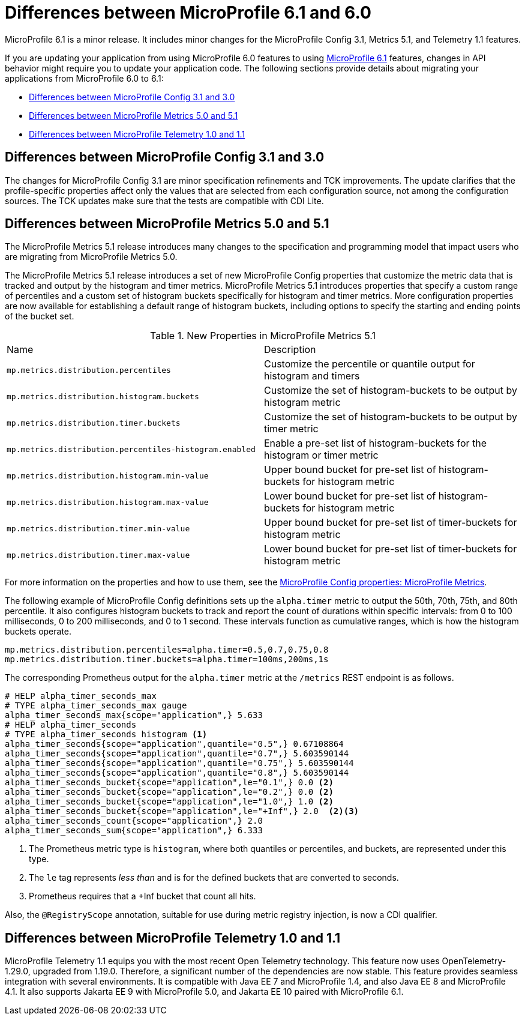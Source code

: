 // Copyright (c) 2023 IBM Corporation and others.
// Licensed under Creative Commons Attribution-NoDerivatives
// 4.0 International (CC BY-ND 4.0)
// https://creativecommons.org/licenses/by-nd/4.0/
//
//
// Contributors:
// IBM Corporation
//
//
//
//
:page-description: MicroProfile 6.1 is a minor release. If you are updating your application from using MicroProfile 6.0 features to using MicroProfile 6.1 features, changes in API behavior might require you to update your application code.
:projectName: Open Liberty
:page-layout: general-reference
:page-type: general
= Differences between MicroProfile 6.1 and 6.0

MicroProfile 6.1 is a minor release. It includes minor changes for the MicroProfile Config 3.1, Metrics 5.1, and Telemetry 1.1 features.

If you are updating your application from using MicroProfile 6.0 features to using link:https://github.com/eclipse/microprofile/releases/tag/6.1[MicroProfile 6.1] features, changes in API behavior might require you to update your application code. The following sections provide details about migrating your applications from MicroProfile 6.0 to 6.1:

- <<#config, Differences between MicroProfile Config 3.1 and 3.0>>
- <<#metrics, Differences between MicroProfile Metrics 5.0 and 5.1>>
- <<#telemetry, Differences between MicroProfile Telemetry 1.0 and 1.1>>


[#config]
== Differences between MicroProfile Config 3.1 and 3.0

The changes for MicroProfile Config 3.1 are minor specification refinements and TCK improvements. The update clarifies that the profile-specific properties affect only the values that are selected from each configuration source, not among the configuration sources. The TCK updates make sure that the tests are compatible with CDI Lite.


[#metrics]
== Differences between MicroProfile Metrics 5.0 and 5.1

The MicroProfile Metrics 5.1 release introduces many changes to the specification and programming model that impact users who are migrating from MicroProfile Metrics 5.0.

The MicroProfile Metrics 5.1 release introduces a set of new MicroProfile Config properties that customize the metric data that is tracked and output by the histogram and timer metrics. MicroProfile Metrics 5.1 introduces properties that specify a custom range of percentiles and a custom set of histogram buckets specifically for histogram and timer metrics. More configuration properties are now available for establishing a default range of histogram buckets, including options to specify the starting and ending points of the bucket set.

.New Properties in MicroProfile Metrics 5.1
|===

| Name| Description

|`mp.metrics.distribution.percentiles` 
|Customize the percentile or quantile output for histogram and timers

|`mp.metrics.distribution.histogram.buckets` 
| Customize the set of histogram-buckets to be output by histogram metric

|`mp.metrics.distribution.timer.buckets` 
| Customize the set of histogram-buckets to be output by timer metric

|`mp.metrics.distribution.percentiles-histogram.enabled` 
| Enable a pre-set list of histogram-buckets for the histogram or timer metric

|`mp.metrics.distribution.histogram.min-value` 
| Upper bound bucket for pre-set list of histogram-buckets for histogram metric

|`mp.metrics.distribution.histogram.max-value` 
| Lower bound bucket for pre-set list of histogram-buckets for histogram metric

|`mp.metrics.distribution.timer.min-value` 
| Upper bound bucket for pre-set list of timer-buckets for histogram metric

|`mp.metrics.distribution.timer.max-value` 
| Lower bound bucket for pre-set list of timer-buckets for histogram metric

|===

For more information on the properties and how to use them, see the xref:ROOT:microprofile-config-properties.adoc#metrics[MicroProfile Config properties: MicroProfile Metrics].

The following example of MicroProfile Config definitions sets up the `alpha.timer` metric to output the 50th, 70th, 75th, and 80th percentile. It also configures histogram buckets to track and report the count of durations within specific intervals: from 0 to 100 milliseconds, 0 to 200 milliseconds, and 0 to 1 second. These intervals function as cumulative ranges, which is how the histogram buckets operate.

[source,xml]
----
mp.metrics.distribution.percentiles=alpha.timer=0.5,0.7,0.75,0.8
mp.metrics.distribution.timer.buckets=alpha.timer=100ms,200ms,1s
----

The corresponding Prometheus output for the `alpha.timer` metric at the `/metrics` REST endpoint is as follows.

[source,xml]
----
# HELP alpha_timer_seconds_max  
# TYPE alpha_timer_seconds_max gauge
alpha_timer_seconds_max{scope="application",} 5.633
# HELP alpha_timer_seconds  
# TYPE alpha_timer_seconds histogram <1>
alpha_timer_seconds{scope="application",quantile="0.5",} 0.67108864
alpha_timer_seconds{scope="application",quantile="0.7",} 5.603590144
alpha_timer_seconds{scope="application",quantile="0.75",} 5.603590144
alpha_timer_seconds{scope="application",quantile="0.8",} 5.603590144
alpha_timer_seconds_bucket{scope="application",le="0.1",} 0.0 <2>
alpha_timer_seconds_bucket{scope="application",le="0.2",} 0.0 <2>
alpha_timer_seconds_bucket{scope="application",le="1.0",} 1.0 <2>
alpha_timer_seconds_bucket{scope="application",le="+Inf",} 2.0  <2><3>
alpha_timer_seconds_count{scope="application",} 2.0
alpha_timer_seconds_sum{scope="application",} 6.333
----

<1> The Prometheus metric type is `histogram`, where both quantiles or percentiles, and buckets, are represented under this type.
<2> The `le` tag represents _less than_ and is for the defined buckets that are converted to seconds.
<3> Prometheus requires that a +Inf bucket that count all hits.

Also, the `@RegistryScope` annotation, suitable for use during metric registry injection, is now a CDI qualifier.

[#telemetry]
== Differences between MicroProfile Telemetry 1.0 and 1.1

MicroProfile Telemetry 1.1 equips you with the most recent Open Telemetry technology. This feature now uses OpenTelemetry-1.29.0, upgraded from 1.19.0. Therefore, a significant number of the dependencies are now stable. 
This feature provides seamless integration with several environments. It is compatible with Java EE 7 and MicroProfile 1.4, and also Java EE 8 and MicroProfile 4.1. It also supports Jakarta EE 9 with MicroProfile 5.0, and Jakarta EE 10 paired with MicroProfile 6.1.

